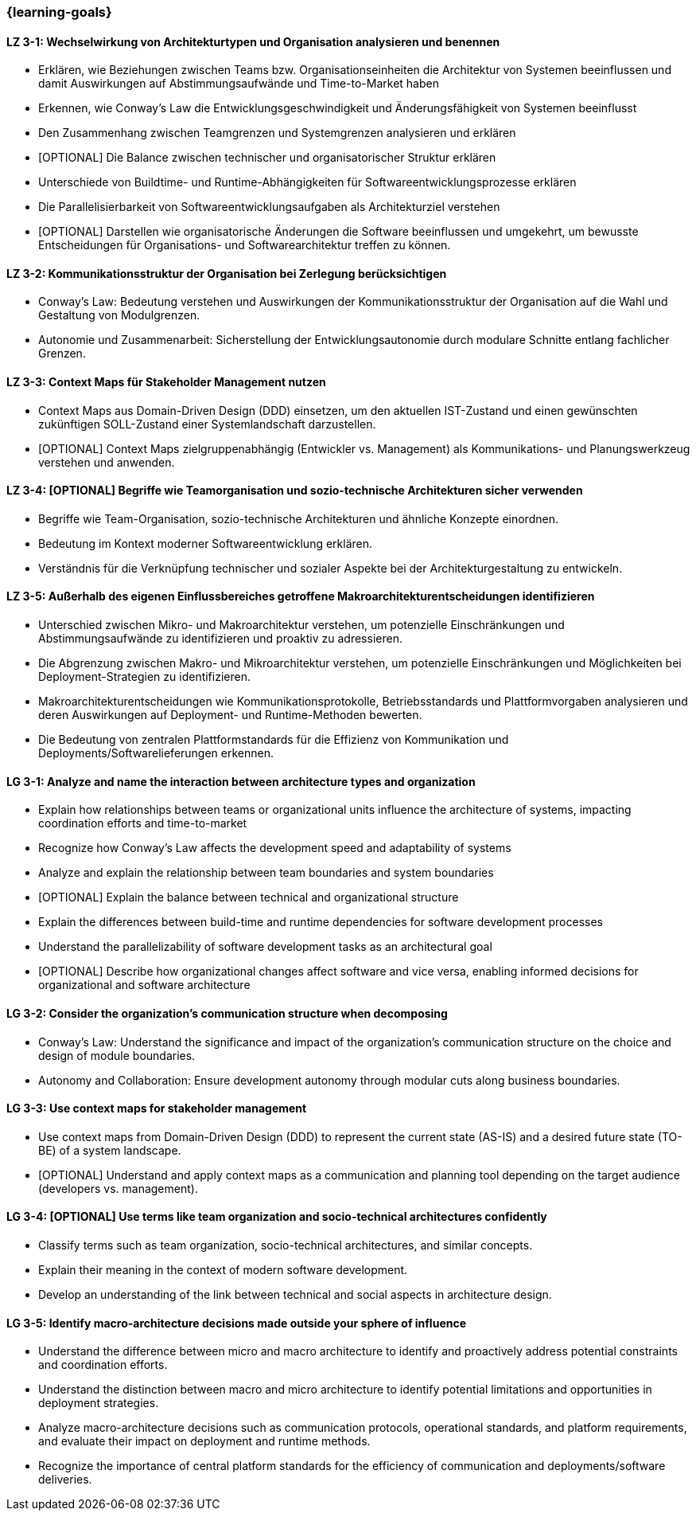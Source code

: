=== {learning-goals}

// tag::DE[]
[[LZ-3-1]]
==== LZ 3-1: Wechselwirkung von Architekturtypen und Organisation analysieren und benennen

- Erklären, wie Beziehungen zwischen Teams bzw. Organisationseinheiten die Architektur von Systemen beeinflussen und damit Auswirkungen auf Abstimmungsaufwände und Time-to-Market haben
- Erkennen, wie Conway's Law die Entwicklungsgeschwindigkeit und Änderungsfähigkeit von Systemen beeinflusst
- Den Zusammenhang zwischen Teamgrenzen und Systemgrenzen analysieren und erklären
- [OPTIONAL] Die Balance zwischen technischer und organisatorischer Struktur erklären
- Unterschiede von Buildtime- und Runtime-Abhängigkeiten für Softwareentwicklungsprozesse erklären
- Die Parallelisierbarkeit von Softwareentwicklungsaufgaben als Architekturziel verstehen
- [OPTIONAL] Darstellen wie organisatorische Änderungen die Software beeinflussen und umgekehrt, um bewusste Entscheidungen für Organisations- und Softwarearchitektur treffen zu können.

[[LZ-3-2]]
==== LZ 3-2: Kommunikationsstruktur der Organisation bei Zerlegung berücksichtigen

* Conway’s Law: Bedeutung verstehen und Auswirkungen der Kommunikationsstruktur der Organisation auf die Wahl und Gestaltung von Modulgrenzen.
* Autonomie und Zusammenarbeit: Sicherstellung der Entwicklungsautonomie durch modulare Schnitte entlang fachlicher Grenzen.

[[LZ-3-3]]
==== LZ 3-3: Context Maps für Stakeholder Management nutzen

* Context Maps aus Domain-Driven Design (DDD) einsetzen, um den aktuellen IST-Zustand und einen gewünschten zukünftigen SOLL-Zustand einer Systemlandschaft darzustellen.
* [OPTIONAL] Context Maps zielgruppenabhängig (Entwickler vs. Management) als Kommunikations- und Planungswerkzeug verstehen und anwenden.

[[LZ-3-4]]
==== LZ 3-4: [OPTIONAL] Begriffe wie Teamorganisation und sozio-technische Architekturen sicher verwenden

* Begriffe wie Team-Organisation, sozio-technische Architekturen und ähnliche Konzepte einordnen.
* Bedeutung im Kontext moderner Softwareentwicklung erklären.
* Verständnis für die Verknüpfung technischer und sozialer Aspekte bei der Architekturgestaltung zu entwickeln.

[[LZ-3-5]]
==== LZ 3-5: Außerhalb des eigenen Einflussbereiches getroffene Makroarchitekturentscheidungen identifizieren

- Unterschied zwischen Mikro- und Makroarchitektur verstehen, um potenzielle Einschränkungen und Abstimmungsaufwände zu identifizieren und proaktiv zu adressieren.
- Die Abgrenzung zwischen Makro- und Mikroarchitektur verstehen, um potenzielle Einschränkungen und Möglichkeiten bei Deployment-Strategien zu identifizieren.
- Makroarchitekturentscheidungen wie Kommunikationsprotokolle, Betriebsstandards und Plattformvorgaben analysieren und deren Auswirkungen auf Deployment- und Runtime-Methoden bewerten.
- Die Bedeutung von zentralen Plattformstandards für die Effizienz von Kommunikation und Deployments/Softwarelieferungen erkennen.

// end::DE[]

// tag::EN[]
[[LG-3-1]]
==== LG 3-1: Analyze and name the interaction between architecture types and organization

* Explain how relationships between teams or organizational units influence the architecture of systems, impacting coordination efforts and time-to-market
* Recognize how Conway's Law affects the development speed and adaptability of systems
* Analyze and explain the relationship between team boundaries and system boundaries
* [OPTIONAL] Explain the balance between technical and organizational structure
* Explain the differences between build-time and runtime dependencies for software development processes
* Understand the parallelizability of software development tasks as an architectural goal
* [OPTIONAL] Describe how organizational changes affect software and vice versa, enabling informed decisions for organizational and software architecture

[[LG-3-2]]
==== LG 3-2: Consider the organization's communication structure when decomposing

* Conway's Law: Understand the significance and impact of the organization's communication structure on the choice and design of module boundaries.
* Autonomy and Collaboration: Ensure development autonomy through modular cuts along business boundaries.

[[LG-3-3]]
==== LG 3-3: Use context maps for stakeholder management

* Use context maps from Domain-Driven Design (DDD) to represent the  current state (AS-IS) and a desired future state (TO-BE) of a system landscape.
* [OPTIONAL] Understand and apply context maps as a communication and planning tool depending on the target audience (developers vs. management).

[[LG-3-4]]
==== LG 3-4: [OPTIONAL] Use terms like team organization and socio-technical architectures confidently

* Classify terms such as team organization, socio-technical architectures, and similar concepts.
* Explain their meaning in the context of modern software development.
* Develop an understanding of the link between technical and social aspects in architecture design.

[[LG-3-5]]
==== LG 3-5: Identify macro-architecture decisions made outside your sphere of influence

* Understand the difference between micro and macro architecture to identify and proactively address potential constraints and coordination efforts.
* Understand the distinction between macro and micro architecture to identify potential limitations and opportunities in deployment strategies.
* Analyze macro-architecture decisions such as communication protocols, operational standards, and platform requirements, and evaluate their impact on deployment and runtime methods.
* Recognize the importance of central platform standards for the efficiency of communication and deployments/software deliveries.
// end::EN[]
